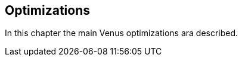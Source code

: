 <<<
[#doc-optimization]
== Optimizations

In this chapter the main Venus optimizations ara described.

